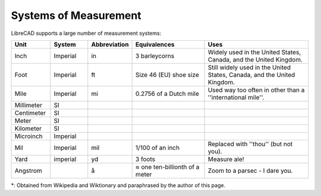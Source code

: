 .. _measurements: 

Systems of Measurement
======================

LibreCAD supports a large number of measurement systems:

.. csv-table::
   :header: "Unit", "System", "Abbreviation", "Equivalences", "Uses"
   :widths: 20, 20, 10, 40, 60

    "Inch", "Imperial", "in", "3 barleycorns", "Widely used in the United States, Canada, and the United Kingdom."
    "Foot", "Imperial", "ft", "Size 46 (EU) shoe size",  "Still widely used in the United States, Canada, and the United Kingdom."
    "Mile", "Imperial", "mi", "0.2756 of a Dutch mile", "Used way too often in other than a ''international mile''."
    "Millimeter", "SI", "", "", ""
    "Centimeter", "SI", "", "", ""
    "Meter", "SI", "", "", ""
    "Kilometer", "SI", "", "", ""
    "Microinch", "Imperial", "", "", ""
    "Mil", "Imperial", "mil", "1/100 of an inch", "Replaced with ''thou'' (but not you)."
    "Yard", "imperial", "yd", "3 foots", "Measure ale!"
    "Angstrom", "", "å", "≈ one ten-billionth of a meter", "Zoom to a parsec - I dare you."


\*: Obtained from Wikipedia and Wiktionary and paraphrased by the author of this page.
